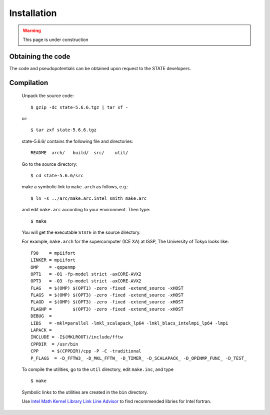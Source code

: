 ============
Installation
============

.. warning::
	This page is under construction

Obtaining the code
==================

The code and pseudopotentials can be obtained upon request to the STATE developers.

Compilation
===========


  Unpack the source code::

    $ gzip -dc state-5.6.6.tgz | tar xf -

  or::

    $ tar zxf state-5.6.6.tgz

  state-5.6.6/ contains the following file and directories::

    README  arch/   build/  src/    util/

  Go to the source directory::

    $ cd state-5.6.6/src


  make a symbolic link to ``make.arch`` as follows, e.g.::

    $ ln -s ../arc/make.arc.intel_smith make.arc

  and edit ``make.arc`` according to your environment. Then type::

    $ make

  You will get the executable ``STATE`` in the source directory.


  For example, ``make.arch`` for the supercomputer (ICE XA) at ISSP, The University of Tokyo looks like::

    F90    = mpiifort
    LINKER = mpiifort
    OMP    = -qopenmp
    OPT1   = -O1 -fp-model strict -axCORE-AVX2
    OPT3   = -O3 -fp-model strict -axCORE-AVX2
    FLAG   = $(OMP) $(OPT1) -zero -fixed -extend_source -xHOST
    FLAGS  = $(OMP) $(OPT3) -zero -fixed -extend_source -xHOST
    FLAGD  = $(OMP) $(OPT3) -zero -fixed -extend_source -xHOST
    FLAGNP =        $(OPT3) -zero -fixed -extend_source -xHOST
    DEBUG  = 
    LIBS   = -mkl=parallel -lmkl_scalapack_lp64 -lmkl_blacs_intelmpi_lp64 -lmpi
    LAPACK =
    INCLUDE = -I$(MKLROOT)/include/fftw
    CPPDIR  = /usr/bin
    CPP     = $(CPPDIR)/cpp -P -C -traditional
    P_FLAGS  = -D_FFTW3_ -D_MKL_FFTW_ -D_TIMER_ -D_SCALAPACK_ -D_OPENMP_FUNC_ -D_TEST_
  

  To compile the utilities, go to the ``util`` directory, edit ``make.inc``, and type ::

    $ make

  Symbolic links to the utilities are created in the ``bin`` directory.

  Use `Intel Math Kernel Library Link Line Advisor <https://software.intel.com/content/www/us/en/develop/articles/intel-mkl-link-line-advisor.html>`_ to find recommended libries for Intel fortran.
